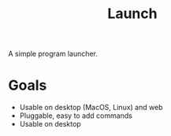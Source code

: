 #+TITLE: Launch

A simple program launcher.

* Goals
- Usable on desktop (MacOS, Linux) and web
- Pluggable, easy to add commands
- Usable on desktop
